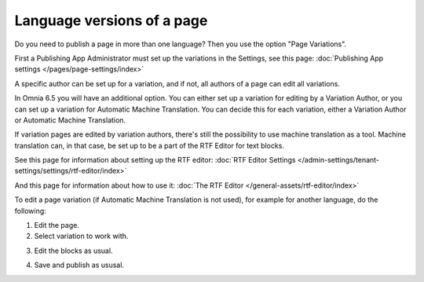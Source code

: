 Language versions of a page
===========================================

Do you need to publish a page in more than one language? Then you use the option "Page Variations". 

First a Publishing App Administrator must set up the variations in the Settings, see this page: :doc:`Publishing App settings </pages/page-settings/index>`

A specific author can be set up for a variation, and if not, all authors of a page can edit all variations.

In Omnia 6.5 you will have an additional option. You can either set up a variation for editing by a Variation Author, or you can set up a variation for Automatic Machine Translation. You can decide this for each variation, either a Variation Author or Automatic Machine Translation. 

If variation pages are edited by variation authors, there's still the possibility to use machine translation as a tool. Machine translation can, in that case, be set up to be a part of the RTF Editor for text blocks.

See this page for information about setting up the RTF editor: :doc:`RTF Editor Settings </admin-settings/tenant-settings/settings/rtf-editor/index>`

And this page for information about how to use it: :doc:`The RTF Editor </general-assets/rtf-editor/index>`

To edit a page variation (if Automatic Machine Translation is not used), for example for another language, do the following:

1. Edit the page.
2. Select variation to work with.

.. image:: select-variation-new3.png

3. Edit the blocks as usual.  

.. image:: swedish-variations.png

4. Save and publish as ususal.
